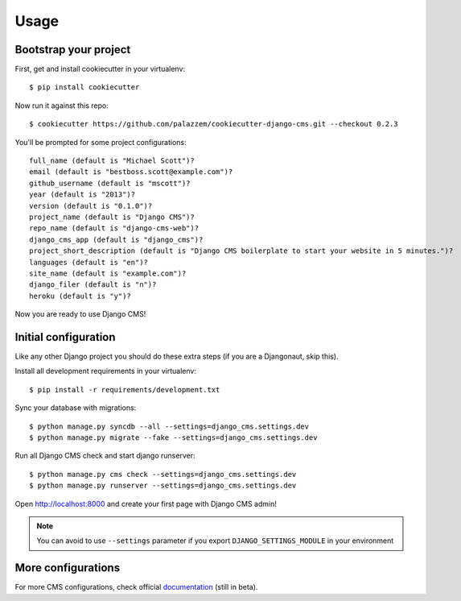 =====
Usage
=====

Bootstrap your project
----------------------

First, get and install cookiecutter in your virtualenv::

    $ pip install cookiecutter

Now run it against this repo::

    $ cookiecutter https://github.com/palazzem/cookiecutter-django-cms.git --checkout 0.2.3

You'll be prompted for some project configurations::

    full_name (default is "Michael Scott")?
    email (default is "bestboss.scott@example.com")?
    github_username (default is "mscott")?
    year (default is "2013")?
    version (default is "0.1.0")?
    project_name (default is "Django CMS")?
    repo_name (default is "django-cms-web")?
    django_cms_app (default is "django_cms")?
    project_short_description (default is "Django CMS boilerplate to start your website in 5 minutes.")?
    languages (default is "en")?
    site_name (default is "example.com")?
    django_filer (default is "n")?
    heroku (default is "y")?

Now you are ready to use Django CMS!

Initial configuration
---------------------

Like any other Django project you should do these extra steps (if you are a Djangonaut, skip this).

Install all development requirements in your virtualenv::

    $ pip install -r requirements/development.txt

Sync your database with migrations::

    $ python manage.py syncdb --all --settings=django_cms.settings.dev
    $ python manage.py migrate --fake --settings=django_cms.settings.dev

Run all Django CMS check and start django runserver::

    $ python manage.py cms check --settings=django_cms.settings.dev
    $ python manage.py runserver --settings=django_cms.settings.dev

Open http://localhost:8000 and create your first page with Django CMS admin!

.. note::
   You can avoid to use ``--settings`` parameter if you export ``DJANGO_SETTINGS_MODULE`` in your environment

More configurations
-------------------

For more CMS configurations, check official `documentation`_ (still in beta).

.. _documentation: http://docs.django-cms.org/en/develop/getting_started/configuration.html
